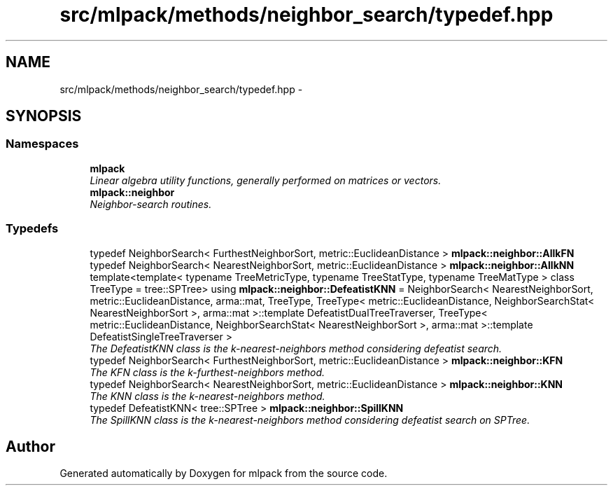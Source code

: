 .TH "src/mlpack/methods/neighbor_search/typedef.hpp" 3 "Sat Mar 25 2017" "Version master" "mlpack" \" -*- nroff -*-
.ad l
.nh
.SH NAME
src/mlpack/methods/neighbor_search/typedef.hpp \- 
.SH SYNOPSIS
.br
.PP
.SS "Namespaces"

.in +1c
.ti -1c
.RI " \fBmlpack\fP"
.br
.RI "\fILinear algebra utility functions, generally performed on matrices or vectors\&. \fP"
.ti -1c
.RI " \fBmlpack::neighbor\fP"
.br
.RI "\fINeighbor-search routines\&. \fP"
.in -1c
.SS "Typedefs"

.in +1c
.ti -1c
.RI "typedef NeighborSearch< FurthestNeighborSort, metric::EuclideanDistance > \fBmlpack::neighbor::AllkFN\fP"
.br
.ti -1c
.RI "typedef NeighborSearch< NearestNeighborSort, metric::EuclideanDistance > \fBmlpack::neighbor::AllkNN\fP"
.br
.ti -1c
.RI "template<template< typename TreeMetricType, typename TreeStatType, typename TreeMatType > class TreeType = tree::SPTree> using \fBmlpack::neighbor::DefeatistKNN\fP = NeighborSearch< NearestNeighborSort, metric::EuclideanDistance, arma::mat, TreeType, TreeType< metric::EuclideanDistance, NeighborSearchStat< NearestNeighborSort >, arma::mat >::template DefeatistDualTreeTraverser, TreeType< metric::EuclideanDistance, NeighborSearchStat< NearestNeighborSort >, arma::mat >::template DefeatistSingleTreeTraverser >"
.br
.RI "\fIThe DefeatistKNN class is the k-nearest-neighbors method considering defeatist search\&. \fP"
.ti -1c
.RI "typedef NeighborSearch< FurthestNeighborSort, metric::EuclideanDistance > \fBmlpack::neighbor::KFN\fP"
.br
.RI "\fIThe KFN class is the k-furthest-neighbors method\&. \fP"
.ti -1c
.RI "typedef NeighborSearch< NearestNeighborSort, metric::EuclideanDistance > \fBmlpack::neighbor::KNN\fP"
.br
.RI "\fIThe KNN class is the k-nearest-neighbors method\&. \fP"
.ti -1c
.RI "typedef DefeatistKNN< tree::SPTree > \fBmlpack::neighbor::SpillKNN\fP"
.br
.RI "\fIThe SpillKNN class is the k-nearest-neighbors method considering defeatist search on SPTree\&. \fP"
.in -1c
.SH "Author"
.PP 
Generated automatically by Doxygen for mlpack from the source code\&.
